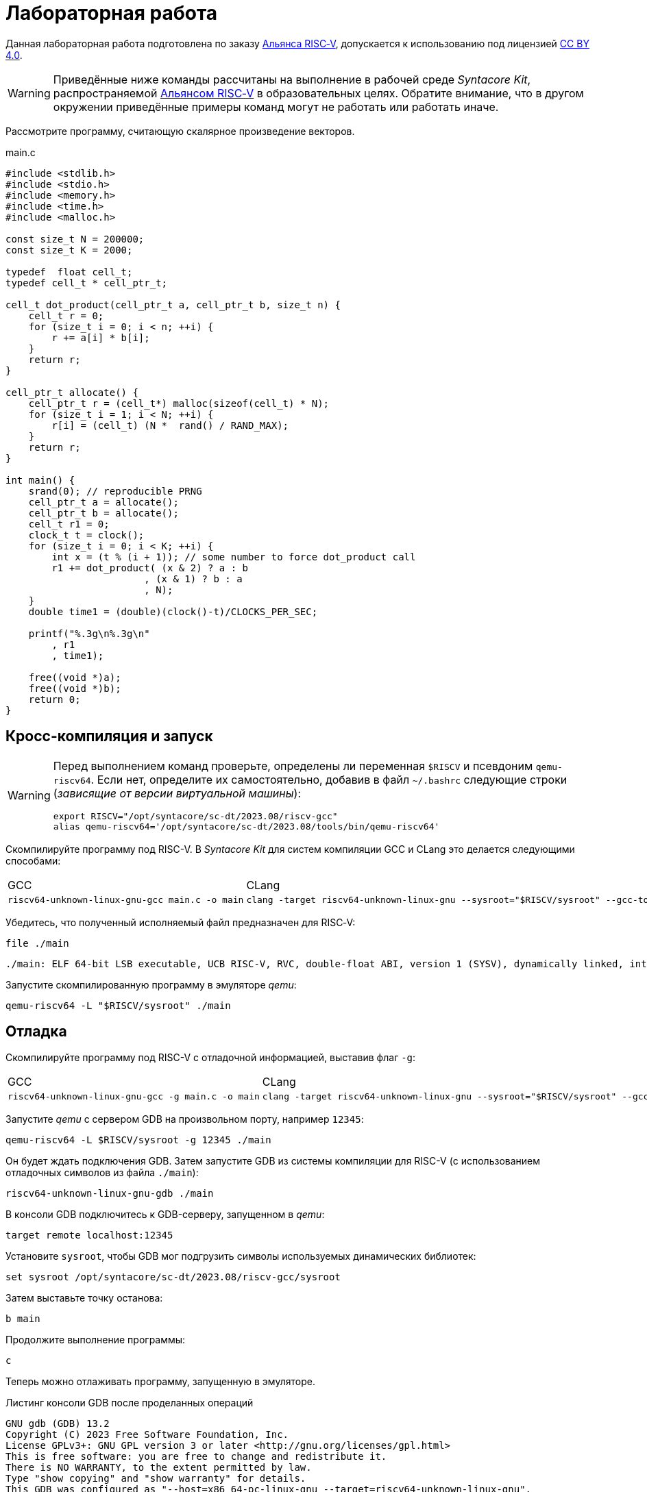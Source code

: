 ifdef::env-github[]
:imagesdir: ../images
:tip-caption: :bulb:
:note-caption: :memo:
:important-caption: :heavy_exclamation_mark:
:caution-caption: :fire:
:warning-caption: :warning:
endif::[]

= Лабораторная работа
:source-highlighter: rouge
:doctype: book
:icons: font
:riscv: RISC&#8209;V

Данная лабораторная работа подготовлена по заказу https://riscv-alliance.ru/[Альянса {riscv}],
допускается к использованию под лицензией https://creativecommons.org/licenses/by/4.0/deed.ru[CC BY 4.0].

[WARNING]
====
Приведённые ниже команды рассчитаны на выполнение в рабочей среде _Syntacore Kit_,
распространяемой https://riscv-alliance.ru/[Альянсом {riscv}] в образовательных целях.
Обратите внимание, что в другом окружении приведённые примеры команд могут не работать или работать иначе.
// ссылка на html-версию лабораторной с интерактивными примерами с godbolt.
====

Рассмотрите программу, считающую скалярное произведение векторов.

.main.c
[source, c, opts=linenums]
----
#include <stdlib.h>
#include <stdio.h>
#include <memory.h>
#include <time.h>
#include <malloc.h>

const size_t N = 200000;
const size_t K = 2000;

typedef  float cell_t;
typedef cell_t * cell_ptr_t;  

cell_t dot_product(cell_ptr_t a, cell_ptr_t b, size_t n) {
    cell_t r = 0;
    for (size_t i = 0; i < n; ++i) {
        r += a[i] * b[i];
    }
    return r;
}

cell_ptr_t allocate() {
    cell_ptr_t r = (cell_t*) malloc(sizeof(cell_t) * N);  
    for (size_t i = 1; i < N; ++i) {
        r[i] = (cell_t) (N *  rand() / RAND_MAX);
    }
    return r;
}

int main() {
    srand(0); // reproducible PRNG
    cell_ptr_t a = allocate();
    cell_ptr_t b = allocate(); 
    cell_t r1 = 0;
    clock_t t = clock();    
    for (size_t i = 0; i < K; ++i) {
        int x = (t % (i + 1)); // some number to force dot_product call
        r1 += dot_product( (x & 2) ? a : b
                        , (x & 1) ? b : a
                        , N);
    }    
    double time1 = (double)(clock()-t)/CLOCKS_PER_SEC;
    
    printf("%.3g\n%.3g\n"
        , r1
        , time1);

    free((void *)a);
    free((void *)b);
    return 0;
}
----

== Кросс-компиляция и запуск

[WARNING]
====
Перед выполнением команд проверьте, определены ли переменная `$RISCV` и псевдоним `qemu-riscv64`.
Если нет, определите их самостоятельно, добавив в файл `~/.bashrc` следующие строки (_зависящие от версии виртуальной машины_):
[source, sh]
----
export RISCV="/opt/syntacore/sc-dt/2023.08/riscv-gcc"
alias qemu-riscv64='/opt/syntacore/sc-dt/2023.08/tools/bin/qemu-riscv64'
----
====

Скомпилируйте программу под RISC-V. В _Syntacore Kit_ для систем компиляции GCC и CLang это делается следующими способами:

[cols="a,a", frame="none", grid="none"]
|====
|GCC
|CLang
|
[source, sh]
----
riscv64-unknown-linux-gnu-gcc main.c -o main
----
|
[source, sh]
----
clang -target riscv64-unknown-linux-gnu --sysroot="$RISCV/sysroot" --gcc-toolchain="$RISCV" -o main main.c
----
|====

Убедитесь, что полученный исполняемый файл предназначен для {riscv}:

[source, sh]
----
file ./main
----


[source, console]
----
./main: ELF 64-bit LSB executable, UCB RISC-V, RVC, double-float ABI, version 1 (SYSV), dynamically linked, interpreter /lib/ld-linux-riscv64-lp64d.so.1, for GNU/Linux 4.15.0, not stripped
----


Запустите скомпилированную программу в эмуляторе _qemu_:

[source, sh]
----
qemu-riscv64 -L "$RISCV/sysroot" ./main
----

== Отладка

Скомпилируйте программу под RISC-V c отладочной информацией, выставив флаг `-g`:

[cols="a,a", frame="none", grid="none"]
|====
|GCC
|CLang
|
[source, sh]
----
riscv64-unknown-linux-gnu-gcc -g main.c -o main
----
|
[source, sh]
----
clang -target riscv64-unknown-linux-gnu --sysroot="$RISCV/sysroot" --gcc-toolchain="$RISCV" -g -o main main.c
----
|====


Запустите _qemu_ с сервером GDB на произвольном порту, например `12345`:

[source, sh]
----
qemu-riscv64 -L $RISCV/sysroot -g 12345 ./main
----

Он будет ждать подключения GDB. 
Затем запустите GDB из системы компиляции для RISC-V (с использованием отладочных символов из файла `./main`):

[source, sh]
----
riscv64-unknown-linux-gnu-gdb ./main
----

В консоли GDB подключитесь к GDB-серверу, запущенном в _qemu_:

[source, gdb]
----
target remote localhost:12345
----

Установите `sysroot`, чтобы GDB мог подгрузить символы используемых динамических библиотек:

[source, gdb]
----
set sysroot /opt/syntacore/sc-dt/2023.08/riscv-gcc/sysroot
----

Затем выставьте точку останова:

[source, gdb]
----
b main
----

Продолжите выполнение программы:

[source, gdb]
----
с
----

Теперь можно отлаживать программу, запущенную в эмуляторе.

.Листинг консоли GDB после проделанных операций

[listing]
----
GNU gdb (GDB) 13.2
Copyright (C) 2023 Free Software Foundation, Inc.
License GPLv3+: GNU GPL version 3 or later <http://gnu.org/licenses/gpl.html>
This is free software: you are free to change and redistribute it.
There is NO WARRANTY, to the extent permitted by law.
Type "show copying" and "show warranty" for details.
This GDB was configured as "--host=x86_64-pc-linux-gnu --target=riscv64-unknown-linux-gnu".
Type "show configuration" for configuration details.
For bug reporting instructions, please see:
<https://www.gnu.org/software/gdb/bugs/>.
Find the GDB manual and other documentation resources online at:
    <http://www.gnu.org/software/gdb/documentation/>.

For help, type "help".
Type "apropos word" to search for commands related to "word"...
Reading symbols from ./main...
(No debugging symbols found in ./main)
(gdb) target remote localhost:12345
Remote debugging using localhost:12345
warning: remote target does not support file transfer, attempting to access files from local filesystem.
warning: Unable to find dynamic linker breakpoint function.
GDB will be unable to debug shared library initializers
and track explicitly loaded dynamic code.
0x00007f5ae4fdfb40 in ?? ()
(gdb) set sysroot /opt/syntacore/sc-dt/2023.08/riscv-gcc/sysroot
Reading symbols from /opt/syntacore/sc-dt/2023.08/riscv-gcc/sysroot/lib/ld-linux-riscv64-lp64d.so.1...
(No debugging symbols found in /opt/syntacore/sc-dt/2023.08/riscv-gcc/sysroot/lib/ld-linux-riscv64-lp64d.so.1)
(gdb) b main
Breakpoint 1 at 0x1077e
(gdb) c
Continuing.

Breakpoint 1, 0x000000000001077e in main ()
(gdb)
----

ifdef::backend-html5[]
++++
<iframe width="100%" height="1000px" src="https://godbolt.org/e#z:OYLghAFBqd5QCxAYwPYBMCmBRdBLAF1QCcAaPECAMzwBtMA7AQwFtMQByARg9KtQYEAysib0QXACx8BBAKoBnTAAUAHpwAMvAFYTStJg1DIApACYAQuYukl9ZATwDKjdAGFUtAK4sGIAJykrgAyeAyYAHI%2BAEaYxBIapAAOqAqETgwe3r4ByanpAqHhUSyx8VyJdpgOGUIETMQEWT5%2BgVU1AnUNBEWRMXEJtvWNzTltwz1hfaUDFQCUtqhexMjsHOYAzGHI3lgA1CYbbgoE6LR40QB0CIfYJhoAgpvbu5gHRyf4qNe3909mWwYOy8%2B0ObjYLBIAE8fhs7o9nkDXu83I42LD4f9AcDQUcWGJaKhkBi/n80AwTns0gAvTAAfQIewi7wAInszBpOZzDlZHuTKTT6YyANKs9lcnmkx4EKFJTBYKh7KiEpiM1a0WgMyXS2XyzCK9WaxkAKj2hrpSQIxC1GwsewOCL5mA1DL26FQBAtxAwXgcEHNlutjKYpDNzs1gdd0VDgtdDDmBwA7LyHvb7ebGcQxRptam0/wsxBY4y8NmeXtS2C9gxy9ZrHgEyZk380629lm6xs2UwTABWCx4Pts03RPsDoe51tNlkttPETAEZYMdu56dSh4Bq2uglE1WYCCN5uPVuboPtsX%2B8MM40J/EaolFvC01BUS8uggJ00ROblh15%2B0Fnsj60q6lZdnsXDlmBbhMrWlj1oeKZtnOY6Dr2bKHGyb5GgmEDMqa7aGOgB57AA9HsABKDwRCydIALIPAAGj%2Btqzvaa7HnOC5LiurEIomM6Og8YSMviYQkU2SFpgoxBERAGgsXapHkfOSTeugvoXPQezKBREQAOJsWGLqRsGYo7qIBD7opRmnlG5n3pZ1m1px6ZXpmXBlnx/5moSyAANauoymG%2BUS/kHr%2B7GuUqJBAcWFZeXa0F7MKcFWJYDZJlJyEiXsqgXsFZi9kBlaWBBcyKWR5EKKgbDVv0WZEDFKxvO6npqT6DhmgSRmtsQnmdmybVep1BAQHlBxmAAbOy7wAGJ7EwewgHs0YTeYM0DRsC3RMti2ht%2Bk5ptOU7Re6XjRNpaKYFtWHnZdmBzP6fnhXMAC0H6kW4wQAPJuMKQh0so2AUXSQjYG4R1RT5akia%2B5hmOYvaXBswB9m4NZFSjaO9hjCO9Wmob9QT9qhtdXA2UJrZUPO%2B4QAAbqgeDoHsN5MJTPk05gdOM8zrNzNEHN9dxxDLjm3nThwCy0Jwva8H4HBaKQqCcJD8FlTVyyrJNGw8KQBCaFLCz%2BSAvaJDLHCSPLhvK5wvAKCAiQG4rUukHAsBIGgLBJHQcTkJQXs%2B/Q8Q7IYwBcFNnKkFg9N4KsABqeCYAA7j9coK3rNC0FZxAOxA0Q29EYQNFCnB60XzDEFCP3RNo1TO3rXtsIIP0MLQpcu9HmDRF4wBuASDvcLwWD4kY4id/g841PTmCD0rmCqNUXhWWXvAic6NvnNEslVx4WA21aeAsKvCzKkwwAKInKdp4wq8yIIIhiOwUj3/IShqDbuhcPoYcoHWlj6AuA7SACxUCWgyIPN6P0Ni8FQDPYgxBmaz3gAsdojhnAQFcKMPwXBv4hCmCUMoEgzB5DSOgzIngWgSG/ikMhGReiENmCQtBtQJjYOobYZ09dWHdAYQ1YhQxujsNwYIxofCZjlDMKgpYLUJDS1ltbTuKsOB5QABxTTelNSQvkw4QSmpcDQBigK4EILFTYFNeDOy0BVUgJszb6E4FbUgCslbKPto7fWhsbEWzMIo1xdtPEuxsfAtIzhJBAA"></iframe>
++++
endif::[]

== Оптимизация

Рассмотрите листинги ассемблерного кода, полученные Clang при разных уровнях оптимизации,
выполнив следующие команды:

* без оптимизаций
+
[source, sh]
----
clang -target riscv64-unknown-linux-gnu --sysroot="$RISCV/sysroot" --gcc-toolchain="$RISCV" -S -o main.s main.c
----

* с флагом `-O1`
+
[source, sh]
----
clang -target riscv64-unknown-linux-gnu --sysroot="$RISCV/sysroot" --gcc-toolchain="$RISCV" -S -o main-O1.s main.c -O1
----

* с флагом `-O2`
+
[source, sh]
----
clang -target riscv64-unknown-linux-gnu --sysroot="$RISCV/sysroot" --gcc-toolchain="$RISCV" -S -o main-O2.s main.c -O2
----
 
Будет получен следующий ассемблерный код для функции `dot_product`:

.Компиляция без оптимизаций
[source, armasm, opts=linenums]
----
dot_product:                            # @dot_product
# %bb.0:
	addi	sp, sp, -64
	sd	ra, 56(sp)                      # 8-byte Folded Spill
	sd	s0, 48(sp)                      # 8-byte Folded Spill
	addi	s0, sp, 64
	sd	a0, -24(s0)
	sd	a1, -32(s0)
	sd	a2, -40(s0)
	li	a0, 0
	sw	a0, -44(s0)
	sd	a0, -56(s0)
	j	.LBB0_1
.LBB0_1:                                # =>This Inner Loop Header: Depth=1
	ld	a0, -56(s0)
	ld	a1, -40(s0)
	bgeu	a0, a1, .LBB0_4
	j	.LBB0_2
.LBB0_2:                                #   in Loop: Header=BB0_1 Depth=1
	ld	a0, -24(s0)
	ld	a1, -56(s0)
	slli	a1, a1, 2
	add	a0, a0, a1
	flw	ft0, 0(a0)
	ld	a0, -32(s0)
	add	a0, a0, a1
	flw	ft1, 0(a0)
	flw	ft2, -44(s0)
	fmadd.s	ft0, ft0, ft1, ft2
	fsw	ft0, -44(s0)
	j	.LBB0_3
.LBB0_3:                                #   in Loop: Header=BB0_1 Depth=1
	ld	a0, -56(s0)
	addi	a0, a0, 1
	sd	a0, -56(s0)
	j	.LBB0_1
.LBB0_4:
	flw	fa0, -44(s0)
	ld	ra, 56(sp)                      # 8-byte Folded Reload
	ld	s0, 48(sp)                      # 8-byte Folded Reload
	addi	sp, sp, 64
	ret
----

В строках 3 -- 12 происходит формирование кадра стека функции `dot_product`:
выделяется необходимое для аргументов и локальных переменных место на стеке (строка 3),
на стеке сохраняется адрес возврата и адрес предыдущего кадра (строки 4 -- 5),
в регистр сохраняется адрес текущего кадра (строка 6),
переданные аргументы `a`, `b` и `n` загружаются на стек (строки 7 -- 9),
локальные переменные `r` и `i` инициализируются нулями (строки 10 -- 12).

В строках 15 -- 17 вычисляется, нужно ли выполнять очередную итерацию цикла:
со стека в регистры загружаются значения переменных `i` и `n` (строки 15 -- 16),
а затем сравниваются (строка 17).

В строках 20 -- 30 происходит вычисление очередной итерации цикла:
со стека в регистр загружается значение переменной `i` (строка 21),
вычисляются адреса в памяти значений `a[i]` и `b[i]` и они загружаются в регистры (строки 20, 22 -- 27),
со стека в регистр загружается значение переменной `r` (строка 28),
к значению `r` прибавляется результат `a[i] * b[i]` (строка 29),
новое значение `r` записывается на стек (строка 30).

В строках 33 -- 35 происходит увеличение счётчика цикла `i` после выполнения очередной итерации:
со стека в регистр загружается значение переменной `i` (строка 33),
значение переменной `i` увеличивается на `1` (строка 34),
новое значение переменной `i` записывается на стек (строка 35).

В строках 38 -- 42 происходит возврат результата после выполнения цикла:
со стека в регистр, через который возвращается результат, загружается значение переменной `r` (строка 38),
со стека в регистры загружаются адрес возврата и адрес предыдущего кадра стека (строки 39 -- 40),
очищается кадр стека (строка 41),
происходит возврат из функции `dot_product` (строка 42).

.Компиляция с флагом `-O1`
[source, armasm, opts=linenums]
----
dot_product:                            # @dot_product
# %bb.0:
	fmv.w.x	fa0, zero
	beqz	a2, .LBB0_2
.LBB0_1:                                # =>This Inner Loop Header: Depth=1
	flw	ft0, 0(a0)
	flw	ft1, 0(a1)
	fmadd.s	fa0, ft0, ft1, fa0
	addi	a2, a2, -1
	addi	a1, a1, 4
	addi	a0, a0, 4
	bnez	a2, .LBB0_1
.LBB0_2:
	ret

----

Полученный ассемблерный код значительно короче, полученного без применения оптимизаций.
Это получается за счёт того, что на стеке не выделяется место под аргументы и локальные переменные,
и все вычисления производятся с регистрами без обращений к памяти.

В строке 3 происходит инициализация регистра, в котором хранится значение `r`, нулём.

В строке 4 происходит сравнение регистра, в котором хранится значение `n`, с нулём, чтобы начать выполнение цикла.

В строках 6 -- 7 происходит загрузка в регистры значений `a[0]` и `b[0]`.

В строке 8 к значению `r` прибавляется результат `a[0] * b[0]`.

В строке 9 значение `n` уменьшается на 1.

В строках 10 -- 11 увеличиваются значения регистров, в которых хранятся адреса массивов `a` и `b`,
чтобы на следующей итерации `a[0]` и `b[0]` соответствовали следующим элементам массивов.

В строке 12 происходит сравнение регистра, в котором хранится значение `n`, с нулём,
чтобы узнать, нужно ли выполнять очередную итерацию цикла.

В строке 14 происходит возврат из функции `dot_product`.

Таким образом, данный код работает аналогично неоптимизированному,
однако выполняет гораздо меньше «дорогих» обращений к памяти.

.Компиляция с флагом `-O2`
[source, armasm, opts=linenums]
----
dot_product:                            # @dot_product
# %bb.0:
	beqz	a2, .LBB0_4
# %bb.1:
	li	a3, 8
	andi	a6, a2, 7
	bgeu	a2, a3, .LBB0_5
# %bb.2:
	fmv.w.x	fa0, zero
	li	a2, 0
	bnez	a6, .LBB0_8
.LBB0_3:
	ret
.LBB0_4:
	fmv.w.x	fa0, zero
	ret
.LBB0_5:
	andi	a2, a2, -8
	fmv.w.x	fa0, zero
	li	a4, 0
	neg	a2, a2
	addi	a5, a1, 16
	addi	a3, a0, 16
.LBB0_6:                                # =>This Inner Loop Header: Depth=1
	flw	ft0, -16(a3)
	addi	a4, a4, -8
	flw	ft1, -16(a5)
	flw	ft2, -12(a5)
	fmadd.s	ft0, ft0, ft1, fa0
	flw	ft1, -12(a3)
	fmadd.s	ft0, ft1, ft2, ft0
	flw	ft1, -8(a3)
	flw	ft2, -8(a5)
	fmadd.s	ft0, ft1, ft2, ft0
	flw	ft1, -4(a3)
	flw	ft2, -4(a5)
	fmadd.s	ft0, ft1, ft2, ft0
	flw	ft1, 0(a3)
	flw	ft2, 0(a5)
	fmadd.s	ft0, ft1, ft2, ft0
	flw	ft1, 4(a3)
	flw	ft2, 4(a5)
	fmadd.s	ft0, ft1, ft2, ft0
	flw	ft1, 8(a3)
	flw	ft2, 8(a5)
	fmadd.s	ft0, ft1, ft2, ft0
	flw	ft1, 12(a3)
	flw	ft2, 12(a5)
	addi	a5, a5, 32
	addi	a3, a3, 32
	fmadd.s	fa0, ft1, ft2, ft0
	bne	a2, a4, .LBB0_6
# %bb.7:
	neg	a2, a4
	beqz	a6, .LBB0_3
.LBB0_8:
	slli	a2, a2, 2
	add	a3, a0, a2
	flw	ft0, 0(a3)
	add	a3, a1, a2
	flw	ft1, 0(a3)
	li	a3, 1
	fmadd.s	fa0, ft0, ft1, fa0
	beq	a6, a3, .LBB0_3
# %bb.9:
	addi	a3, a2, 4
	add	a4, a0, a3
	add	a3, a3, a1
	flw	ft1, 0(a3)
	li	a3, 2
	flw	ft0, 0(a4)
	fmadd.s	fa0, ft0, ft1, fa0
	beq	a6, a3, .LBB0_3
# %bb.10:
	addi	a3, a2, 8
	add	a4, a0, a3
	add	a3, a3, a1
	flw	ft1, 0(a3)
	li	a3, 3
	flw	ft0, 0(a4)
	fmadd.s	fa0, ft0, ft1, fa0
	beq	a6, a3, .LBB0_3
# %bb.11:
	addi	a3, a2, 12
	add	a4, a0, a3
	add	a3, a3, a1
	flw	ft1, 0(a3)
	li	a3, 4
	flw	ft0, 0(a4)
	fmadd.s	fa0, ft0, ft1, fa0
	beq	a6, a3, .LBB0_3
# %bb.12:
	addi	a3, a2, 16
	add	a4, a0, a3
	add	a3, a3, a1
	flw	ft1, 0(a3)
	li	a3, 5
	flw	ft0, 0(a4)
	fmadd.s	fa0, ft0, ft1, fa0
	beq	a6, a3, .LBB0_3
# %bb.13:
	addi	a3, a2, 20
	add	a4, a0, a3
	add	a3, a3, a1
	flw	ft1, 0(a3)
	li	a3, 6
	flw	ft0, 0(a4)
	fmadd.s	fa0, ft0, ft1, fa0
	beq	a6, a3, .LBB0_3
# %bb.14:
	addi	a2, a2, 24
	add	a0, a0, a2
	flw	ft0, 0(a0)
	add	a0, a1, a2
	flw	ft1, 0(a0)
	fmadd.s	fa0, ft0, ft1, fa0
	ret
----

В данном случае порождается гораздо больше кода, чем при уровне оптимизаций `-O1`.

Сначала проверяется случай `n == 0` (строка 3),
если это так, регистр, через который происходит возврат результата,
инициализируется нулём и происходит возврат из функции `dot_product` (строки 15 -- 16).

Затем проверяется случай, когда `n >= 8` (строки 5 и 7),
если это не так (`n < 8`), происходит переход к строкам 57 -- 117.
Эти строки содержат 7 блоков, в каждом происходит вычисление `r += a[i] * b[i]` и проверяется,
нужно ли закончить и вернуть результат.

Если же `n >= 8`, то вычисления производятся блоками по 8 операций (строки 25 -- 51):

[source, c]
----
r += a[i + 0] * b[i + 0]; r += a[i + 1] * b[i + 1]; ... r += a[i + 7] * b[i + 7];
----

То есть компилятор произвёл «раскрутку цикла».
Важно отметить, что в таком случае проверять, нужно ли остановиться, достаточно один раз на весь блок (строка 52),
а не на каждую операцию `r += a[i] * b[i]`.
Это положительно сказывается на производительности, так как условные переходы -- «дорогая» операция.
В момент, когда осталось выполнить меньше `8` операций, проверяется, выполнены ли все вычисления (строки 54 -- 55),
если да, происходит возврат из функции `dot_product` (строка 13),
иначе -- происходит переход к случаю, когда надо вычислить менее `8` операций (строки 57 -- 117).

[WARNING]
====
Поскольку блоки вычислений в строках 25 -- 51 однотипны и данные лежат в памяти упорядоченно,
вычисления могут быть векторизованы.
Однако на момент создания этой лабораторной работы версия компилятора в _Syntacore Kit_ не векторизует вычисления с
числами с плавающей запятой.

// ссылка на html-версию лабораторной с интерактивными примерами с godbolt.
====

Немного изменим пример, чтобы продемонстрировать, как компилятор оптимизирует код с помощью векторных инструкций.

Измените следующие строки в `main.c`:

* 10 -- `typedef int cell_t;`
* 43 -- `+printf("%i\n%.3g\n"+`

Чтобы получить векторные инструкции, необходимо указать векторное расширение в архитектуре, передав опцию `-march=rv64gcv`.
Таким образом, получаем следующую команду:

[source, sh]
----
clang -target riscv64-unknown-linux-gnu --sysroot="$RISCV/sysroot" --gcc-toolchain="$RISCV" -S -o main-O3v.s main.c -march=rv64gcv -O3
----

.CLang с опциями -O3 и -march=rv64gcv
[source, armasm, opts=linenums]
----
dot_product:                            # @dot_product
# %bb.0:
	beqz	a2, .LBB0_3
# %bb.1:
	csrr	a3, vlenb
	srli	t0, a3, 1
	bgeu	a2, t0, .LBB0_4
# %bb.2:
	li	a7, 0
	li	a3, 0
	j	.LBB0_7
.LBB0_3:
	li	a0, 0
	ret
.LBB0_4:
	addi	a4, t0, -1
	slli	t1, a3, 1
	and	a6, a2, a4
	add	t2, a0, a3
	add	t3, a1, a3
	vsetvli	a3, zero, e32, m1, ta, ma
	sub	a7, a2, a6
	li	a5, 0
	vmv.v.i	v8, 0
	mv	a3, a7
	vmv.v.i	v9, 0
.LBB0_5:                                # =>This Inner Loop Header: Depth=1
	add	a4, a0, a5
	add	t4, t2, a5
	vl1re32.v	v10, (a4)
	add	a4, a1, a5
	vl1re32.v	v11, (a4)
	add	a4, t3, a5
	vl1re32.v	v12, (t4)
	vl1re32.v	v13, (a4)
	sub	a3, a3, t0
	add	a5, a5, t1
	vmacc.vv	v8, v11, v10
	vmacc.vv	v9, v13, v12
	bnez	a3, .LBB0_5
# %bb.6:
	vadd.vv	v8, v9, v8
	vmv.s.x	v9, zero
	vredsum.vs	v8, v8, v9
	vmv.x.s	a3, v8
	beqz	a6, .LBB0_9
.LBB0_7:
	slli	a4, a7, 2
	sub	a2, a2, a7
	add	a1, a1, a4
	add	a0, a0, a4
.LBB0_8:                                # =>This Inner Loop Header: Depth=1
	lw	a4, 0(a0)
	addi	a2, a2, -1
	lw	a5, 0(a1)
	addi	a1, a1, 4
	addi	a0, a0, 4
	mulw	a4, a5, a4
	addw	a3, a3, a4
	bnez	a2, .LBB0_8
.LBB0_9:
	mv	a0, a3
	ret
----

В данном ассемблерном коде инструкции и регистры, начинающиеся с буквы `v` относятся к
https://github.com/riscv/riscv-v-spec/tree/master[векторному расширению (V) {riscv}].

Сначала на основании соотношения длины векторных регистров в байтах и величины `n` принимается решение об использовании векторов (строки 5 -- 7).

Если векторы не используются, то вычисления производятся с помощью обычного цикла (строки 53 -- 60).

Если надо использовать векторы, то в 21 строке выставляется максимальная длина для используемых векторов,
а в строках 24 и 26 инициализируются векторные регистры, в которых будет аккумулироваться вычисляемые значения.
Далее в цикле происходят вычисления с использованием векторов (строки 28 -- 40).
После окончания цикла накопленные в векторных регистрах результаты складываются и записываются в обычный регистр (строки 42 -- 45).
Если ещё остались необработанные элементы исходных массивов, то они обрабатываются обычным циклом (строки 48 -- 60).


Попробуйте скомпилировать программу теми же опциями (`-O3` и `-march=rv64gcv`), используя систему компиляции GCC.

.GCC с опциями -O3 и -march=rv64gcv
[source, armasm, opts=linenums]
----
dot_product:
	beq	a2,zero,.L4
	slli	a2,a2,2
	mv	a5,a0
	add	a2,a0,a2
	li	a0,0
.L3:
	lw	a3,0(a5)
	lw	a4,0(a1)
	addi	a5,a5,4
	addi	a1,a1,4
	mulw	a4,a4,a3
	addw	a0,a4,a0
	bne	a2,a5,.L3
	ret
.L4:
	li	a0,0
	ret
----

GCC не породил векторизованный код.
Различные системы компиляции имеют неодинаковую степень поддержки различных расширений {riscv}.
Обратите на это внимание при выборе системы компиляции для своих проектов.
